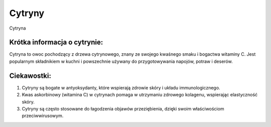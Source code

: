 Cytryny
=========

.. figure:: ./zdjecia/cytryna.jpg
   :align: center

   Cytryna

Krótka informacja o cytrynie:
-----------------------------

Cytryna to owoc pochodzący z drzewa cytrynowego, 
znany ze swojego kwaśnego smaku i bogactwa witaminy C.
Jest popularnym składnikiem w kuchni i powszechnie używany do przygotowywania napojów, potraw i deserów.

Ciekawostki:
------------

1. Cytryny są bogate w antyoksydanty, które wspierają zdrowie skóry i układu immunologicznego.
2. Kwas askorbinowy (witamina C) w cytrynach pomaga w utrzymaniu zdrowego kolagenu, wspierając elastyczność skóry.
3. Cytryny są często stosowane do łagodzenia objawów przeziębienia, dzięki swoim właściwościom przeciwwirusowym.

